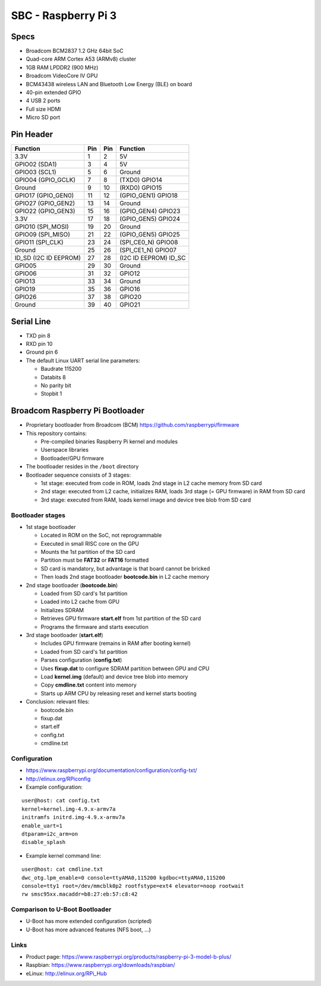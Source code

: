 SBC - Raspberry Pi 3
====================


Specs
-----

* Broadcom BCM2837 1.2 GHz 64bit SoC
* Quad-core ARM Cortex A53 (ARMv8) cluster
* 1GB RAM LPDDR2 (900 MHz)
* Broadcom VideoCore IV GPU
* BCM43438 wireless LAN and Bluetooth Low Energy (BLE) on board
* 40-pin extended GPIO
* 4 USB 2 ports
* Full size HDMI
* Micro SD port


Pin Header
----------

====================== ======= ======= ============
**Function**           **Pin** **Pin** **Function**
---------------------- ------- ------- ------------
3.3V                   1       2       5V
GPIO02 (SDA1)          3       4       5V
GPIO03 (SCL1)          5       6       Ground
GPIO04 (GPIO_GCLK)     7       8       (TXD0) GPIO14
Ground                 9       10      (RXD0) GPIO15
GPIO17 (GPIO_GEN0)     11      12      (GPIO_GEN1) GPIO18
GPIO27 (GPIO_GEN2)     13      14      Ground
GPIO22 (GPIO_GEN3)     15      16      (GPIO_GEN4) GPIO23
3.3V                   17      18      (GPIO_GEN5) GPIO24
GPIO10 (SPI_MOSI)      19      20      Ground
GPIO09 (SPI_MISO)      21      22      (GPIO_GEN5) GPIO25
GPIO11 (SPI_CLK)       23      24      (SPI_CE0_N) GPIO08
Ground                 25      26      (SPI_CE1_N) GPIO07
ID_SD (I2C ID EEPROM)  27      28      (I2C ID EEPROM) ID_SC
GPIO05                 29      30      Ground
GPIO06                 31      32      GPIO12
GPIO13                 33      34      Ground
GPIO19                 35      36      GPIO16
GPIO26                 37      38      GPIO20
Ground                 39      40      GPIO21
====================== ======= ======= ============


Serial Line
-----------

* TXD pin 8
* RXD pin 10
* Ground pin 6
* The default Linux UART serial line parameters:

  - Baudrate 115200
  - Databits 8
  - No parity bit
  - Stopbit 1


Broadcom Raspberry Pi Bootloader
--------------------------------

* Proprietary bootloader from Broadcom (BCM) https://github.com/raspberrypi/firmware
* This repository contains:

  - Pre-compiled binaries Raspberry Pi kernel and modules
  - Userspace libraries
  - Bootloader/GPU firmware


* The bootloader resides in the ``/boot`` directory
* Bootloader sequence consists of 3 stages:

  - 1st stage: executed from code in ROM, loads 2nd stage in L2 cache memory from SD card
  - 2nd stage: executed from L2 cache, initializes RAM, loads 3rd stage (= GPU firmware) in RAM from SD card
  - 3rd stage: executed from RAM, loads kernel image and device tree blob from SD card


Bootloader stages
^^^^^^^^^^^^^^^^^

* 1st stage bootloader

  - Located in ROM on the SoC, not reprogrammable
  - Executed in small RISC core on the GPU
  - Mounts the 1st partition of the SD card
  - Partition must be **FAT32** or **FAT16** formatted
  - SD card is mandatory, but advantage is that board cannot be bricked
  - Then loads 2nd stage bootloader **bootcode.bin** in L2 cache memory


* 2nd stage bootloader (**bootcode.bin**)

  - Loaded from SD card's 1st partition
  - Loaded into L2 cache from GPU
  - Initializes SDRAM
  - Retrieves GPU firmware **start.elf** from 1st partition of the SD card
  - Programs the firmware and starts execution


* 3rd stage bootloader (**start.elf**)

  - Includes GPU firmware (remains in RAM after booting kernel)
  - Loaded from SD card's 1st partition
  - Parses configuration (**config.txt**)
  - Uses **fixup.dat** to configure SDRAM partition between GPU and CPU
  - Load **kernel.img** (default) and device tree blob into memory
  - Copy **cmdline.txt** content into memory
  - Starts up ARM CPU by releasing reset and kernel starts booting


* Conclusion: relevant files:

  - bootcode.bin
  - fixup.dat
  - start.elf
  - config.txt
  - cmdline.txt


Configuration
^^^^^^^^^^^^^

* https://www.raspberrypi.org/documentation/configuration/config-txt/
* http://elinux.org/RPiconfig
* Example configuration:

::

   user@host: cat config.txt
   kernel=kernel.img-4.9.x-armv7a
   initramfs initrd.img-4.9.x-armv7a
   enable_uart=1
   dtparam=i2c_arm=on
   disable_splash


* Example kernel command line:

::

   user@host: cat cmdline.txt
   dwc_otg.lpm_enable=0 console=ttyAMA0,115200 kgdboc=ttyAMA0,115200
   console=tty1 root=/dev/mmcblk0p2 rootfstype=ext4 elevator=noop rootwait
   rw smsc95xx.macaddr=b8:27:eb:57:c8:42


Comparison to U-Boot Bootloader
^^^^^^^^^^^^^^^^^^^^^^^^^^^^^^^

* U-Boot has more extended configuration (scripted)
* U-Boot has more advanced features (NFS boot, ...)


Links
^^^^^

* Product page: https://www.raspberrypi.org/products/raspberry-pi-3-model-b-plus/
* Raspbian: https://www.raspberrypi.org/downloads/raspbian/
* eLinux: http://elinux.org/RPi_Hub
